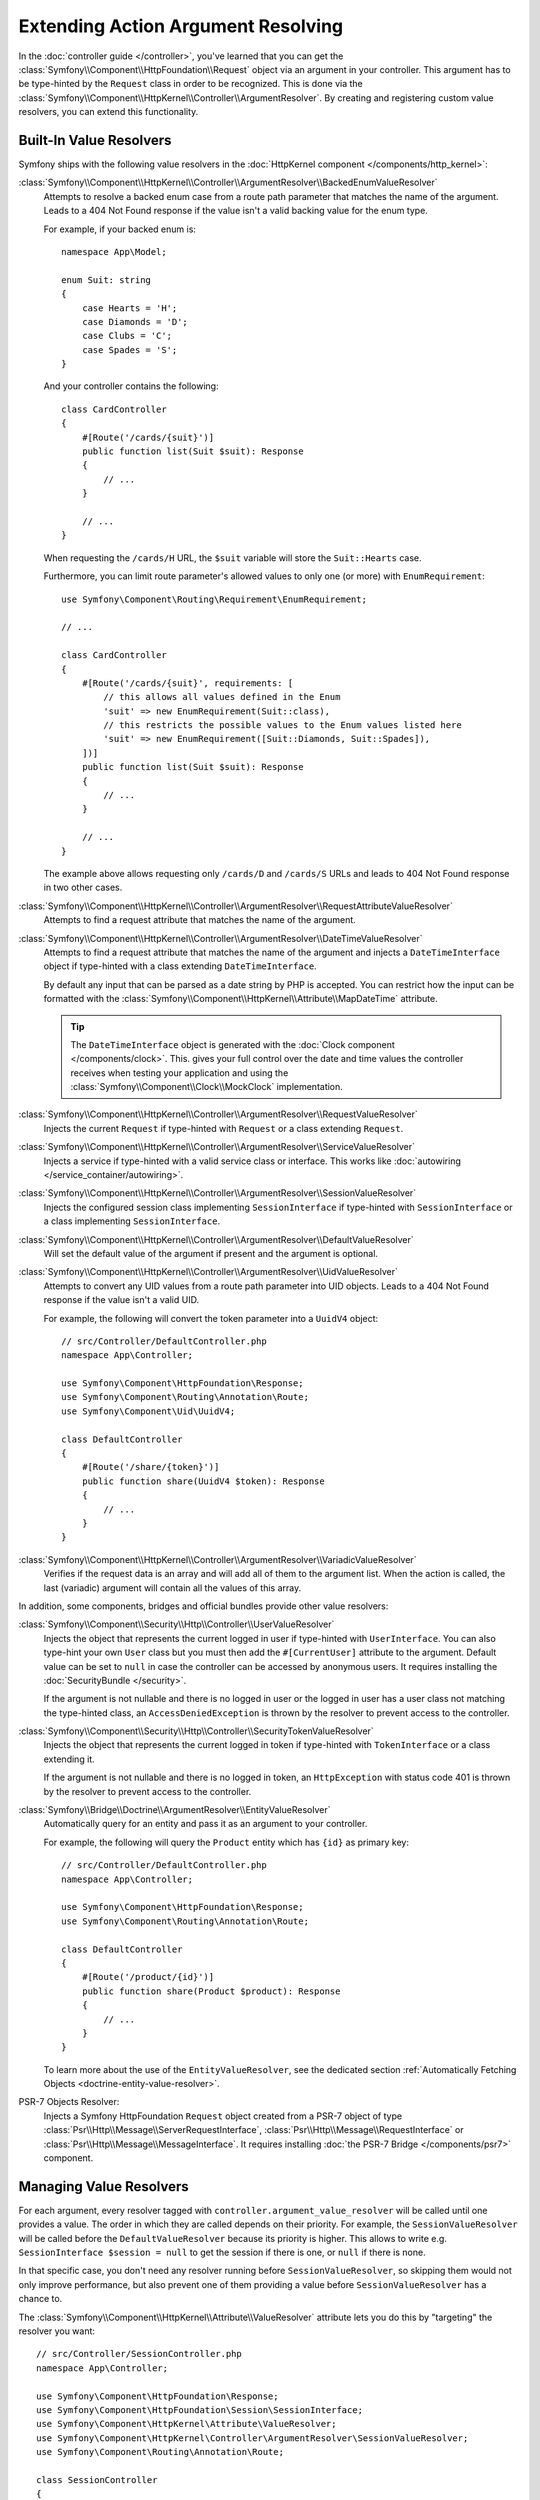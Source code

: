 Extending Action Argument Resolving
===================================

In the :doc:`controller guide </controller>`, you've learned that you can get the
:class:`Symfony\\Component\\HttpFoundation\\Request` object via an argument in
your controller. This argument has to be type-hinted by the ``Request`` class
in order to be recognized. This is done via the
:class:`Symfony\\Component\\HttpKernel\\Controller\\ArgumentResolver`. By
creating and registering custom value resolvers, you can extend this
functionality.

.. _functionality-shipped-with-the-httpkernel:

Built-In Value Resolvers
------------------------

Symfony ships with the following value resolvers in the
:doc:`HttpKernel component </components/http_kernel>`:

:class:`Symfony\\Component\\HttpKernel\\Controller\\ArgumentResolver\\BackedEnumValueResolver`
    Attempts to resolve a backed enum case from a route path parameter that matches the name of the argument.
    Leads to a 404 Not Found response if the value isn't a valid backing value for the enum type.

    For example, if your backed enum is::

        namespace App\Model;

        enum Suit: string
        {
            case Hearts = 'H';
            case Diamonds = 'D';
            case Clubs = 'C';
            case Spades = 'S';
        }

    And your controller contains the following::

        class CardController
        {
            #[Route('/cards/{suit}')]
            public function list(Suit $suit): Response
            {
                // ...
            }

            // ...
        }

    When requesting the ``/cards/H`` URL, the ``$suit`` variable will store the
    ``Suit::Hearts`` case.

    Furthermore, you can limit route parameter's allowed values to
    only one (or more) with ``EnumRequirement``::

        use Symfony\Component\Routing\Requirement\EnumRequirement;

        // ...

        class CardController
        {
            #[Route('/cards/{suit}', requirements: [
                // this allows all values defined in the Enum
                'suit' => new EnumRequirement(Suit::class),
                // this restricts the possible values to the Enum values listed here
                'suit' => new EnumRequirement([Suit::Diamonds, Suit::Spades]),
            ])]
            public function list(Suit $suit): Response
            {
                // ...
            }

            // ...
        }

    The example above allows requesting only ``/cards/D`` and ``/cards/S``
    URLs and leads to 404 Not Found response in two other cases.

    .. versionadded:: 6.1

        The ``BackedEnumValueResolver`` and ``EnumRequirement`` were introduced in Symfony 6.1.

:class:`Symfony\\Component\\HttpKernel\\Controller\\ArgumentResolver\\RequestAttributeValueResolver`
    Attempts to find a request attribute that matches the name of the argument.

:class:`Symfony\\Component\\HttpKernel\\Controller\\ArgumentResolver\\DateTimeValueResolver`
    Attempts to find a request attribute that matches the name of the argument
    and injects a ``DateTimeInterface`` object if type-hinted with a class
    extending ``DateTimeInterface``.

    By default any input that can be parsed as a date string by PHP is accepted.
    You can restrict how the input can be formatted with the
    :class:`Symfony\\Component\\HttpKernel\\Attribute\\MapDateTime` attribute.

    .. tip::

        The ``DateTimeInterface`` object is generated with the :doc:`Clock component </components/clock>`.
        This. gives your full control over the date and time values the controller
        receives when testing your application and using the
        :class:`Symfony\\Component\\Clock\\MockClock` implementation.

    .. versionadded:: 6.1

        The ``DateTimeValueResolver`` and the ``MapDateTime`` attribute were
        introduced in Symfony 6.1.

    .. versionadded:: 6.3

        The use of the :doc:`Clock component </components/clock>` to generate the
        ``DateTimeInterface`` object was introduced in Symfony 6.3.

:class:`Symfony\\Component\\HttpKernel\\Controller\\ArgumentResolver\\RequestValueResolver`
    Injects the current ``Request`` if type-hinted with ``Request`` or a class
    extending ``Request``.

:class:`Symfony\\Component\\HttpKernel\\Controller\\ArgumentResolver\\ServiceValueResolver`
    Injects a service if type-hinted with a valid service class or interface. This
    works like :doc:`autowiring </service_container/autowiring>`.

:class:`Symfony\\Component\\HttpKernel\\Controller\\ArgumentResolver\\SessionValueResolver`
    Injects the configured session class implementing ``SessionInterface`` if
    type-hinted with ``SessionInterface`` or a class implementing
    ``SessionInterface``.

:class:`Symfony\\Component\\HttpKernel\\Controller\\ArgumentResolver\\DefaultValueResolver`
    Will set the default value of the argument if present and the argument
    is optional.

:class:`Symfony\\Component\\HttpKernel\\Controller\\ArgumentResolver\\UidValueResolver`
    Attempts to convert any UID values from a route path parameter into UID objects.
    Leads to a 404 Not Found response if the value isn't a valid UID.

    For example, the following will convert the token parameter into a ``UuidV4`` object::

        // src/Controller/DefaultController.php
        namespace App\Controller;

        use Symfony\Component\HttpFoundation\Response;
        use Symfony\Component\Routing\Annotation\Route;
        use Symfony\Component\Uid\UuidV4;

        class DefaultController
        {
            #[Route('/share/{token}')]
            public function share(UuidV4 $token): Response
            {
                // ...
            }
        }

    .. versionadded:: 6.1

        The ``UidValueResolver`` was introduced in Symfony 6.1.

:class:`Symfony\\Component\\HttpKernel\\Controller\\ArgumentResolver\\VariadicValueResolver`
    Verifies if the request data is an array and will add all of them to the
    argument list. When the action is called, the last (variadic) argument will
    contain all the values of this array.

In addition, some components, bridges and official bundles provide other value resolvers:

:class:`Symfony\\Component\\Security\\Http\\Controller\\UserValueResolver`
    Injects the object that represents the current logged in user if type-hinted
    with ``UserInterface``. You can also type-hint your own ``User`` class but you
    must then add the ``#[CurrentUser]`` attribute to the argument. Default value
    can be set to ``null`` in case  the controller can be accessed by anonymous
    users. It requires installing the :doc:`SecurityBundle </security>`.

    If the argument is not nullable and there is no logged in user or the logged in
    user has a user class not matching the type-hinted class, an ``AccessDeniedException``
    is thrown by the resolver to prevent access to the controller.

:class:`Symfony\\Component\\Security\\Http\\Controller\\SecurityTokenValueResolver`
    Injects the object that represents the current logged in token if type-hinted
    with ``TokenInterface`` or a class extending it.

    If the argument is not nullable and there is no logged in token, an ``HttpException``
    with status code 401 is thrown by the resolver to prevent access to the controller.

    .. versionadded:: 6.3

        The ``SecurityTokenValueResolver`` was introduced in Symfony 6.3.

:class:`Symfony\\Bridge\\Doctrine\\ArgumentResolver\\EntityValueResolver`
    Automatically query for an entity and pass it as an argument to your controller.

    For example, the following will query the ``Product`` entity which has ``{id}`` as primary key::

        // src/Controller/DefaultController.php
        namespace App\Controller;

        use Symfony\Component\HttpFoundation\Response;
        use Symfony\Component\Routing\Annotation\Route;

        class DefaultController
        {
            #[Route('/product/{id}')]
            public function share(Product $product): Response
            {
                // ...
            }
        }

    To learn more about the use of the ``EntityValueResolver``, see the dedicated
    section :ref:`Automatically Fetching Objects <doctrine-entity-value-resolver>`.

    .. versionadded:: 6.2

        The ``EntityValueResolver`` was introduced in Symfony 6.2.

PSR-7 Objects Resolver:
    Injects a Symfony HttpFoundation ``Request`` object created from a PSR-7 object
    of type :class:`Psr\\Http\\Message\\ServerRequestInterface`,
    :class:`Psr\\Http\\Message\\RequestInterface` or :class:`Psr\\Http\\Message\\MessageInterface`.
    It requires installing :doc:`the PSR-7 Bridge </components/psr7>` component.

Managing Value Resolvers
------------------------

For each argument, every resolver tagged with ``controller.argument_value_resolver``
will be called until one provides a value. The order in which they are called depends
on their priority. For example, the ``SessionValueResolver`` will be called before the
``DefaultValueResolver`` because its priority is higher. This allows to write e.g.
``SessionInterface $session = null`` to get the session if there is one, or ``null``
if there is none.

In that specific case, you don't need any resolver running before
``SessionValueResolver``, so skipping them would not only improve performance,
but also prevent one of them providing a value before ``SessionValueResolver``
has a chance to.

The :class:`Symfony\\Component\\HttpKernel\\Attribute\\ValueResolver` attribute lets you
do this by "targeting" the resolver you want::

    // src/Controller/SessionController.php
    namespace App\Controller;

    use Symfony\Component\HttpFoundation\Response;
    use Symfony\Component\HttpFoundation\Session\SessionInterface;
    use Symfony\Component\HttpKernel\Attribute\ValueResolver;
    use Symfony\Component\HttpKernel\Controller\ArgumentResolver\SessionValueResolver;
    use Symfony\Component\Routing\Annotation\Route;

    class SessionController
    {
        #[Route('/')]
        public function __invoke(
            #[ValueResolver(SessionValueResolver::class)]
            SessionInterface $session = null
        ): Response
        {
            // ...
        }
    }

.. versionadded:: 6.3

    The ``ValueResolver`` attribute was introduced in Symfony 6.3.

In the example above, the ``SessionValueResolver`` will be called first because it is
targeted. The ``DefaultValueResolver`` will be called next if no value has been provided;
that's why we can assign ``null`` as ``$session``'s default value.

We target a resolver by passing its name as ``ValueResolver``'s first argument.
For convenience, built-in resolvers' name are their FQCN.

The ``ValueResolver`` attribute can also be used to disable the targeted resolver
by passing its ``$disabled`` argument to ``true``, in which case it won't be called.
This is how :ref:`MapEntity allows to disable the EntityValueResolver
for a specific controller <doctrine-entity-value-resolver>`.
Yes, ``MapEntity`` extends ``ValueResolver``!


Adding a Custom Value Resolver
------------------------------

In the next example, you'll create a value resolver to inject an ID value
object whenever a controller argument has a type implementing
``IdentifierInterface`` (e.g. ``BookingId``)::

    // src/Controller/BookingController.php
    namespace App\Controller;

    use App\Reservation\BookingId;
    use Symfony\Component\HttpFoundation\Response;

    class BookingController
    {
        public function index(BookingId $id): Response
        {
            // ... do something with $id
        }
    }

.. versionadded:: 6.2

    The ``ValueResolverInterface`` was introduced in Symfony 6.2. Prior to
    6.2, you had to use the
    :class:`Symfony\\Component\\HttpKernel\\Controller\\ArgumentValueResolverInterface`,
    which defines different methods.

Adding a new value resolver requires creating a class that implements
:class:`Symfony\\Component\\HttpKernel\\Controller\\ValueResolverInterface`
and defining a service for it.

This interface contains a ``resolve()`` method, which is called for each
argument of the controller. It receives the current ``Request`` object and an
:class:`Symfony\\Component\\HttpKernel\\ControllerMetadata\\ArgumentMetadata`
instance, which contains all information from the method signature.

The ``resolve()`` method should return either an empty array (if it cannot resolve
this argument) or an array with the resolved value(s). Usually arguments are
resolved as a single value, but variadic arguments require resolving multiple
values. That's why you must always return an array, even for single values::

    // src/ValueResolver/IdentifierValueResolver.php
    namespace App\ValueResolver;

    use App\IdentifierInterface;
    use Symfony\Component\HttpFoundation\Request;
    use Symfony\Component\HttpKernel\Controller\ValueResolverInterface;
    use Symfony\Component\HttpKernel\ControllerMetadata\ArgumentMetadata;

    class BookingIdValueResolver implements ValueResolverInterface
    {
        public function resolve(Request $request, ArgumentMetadata $argument): array
        {
            // get the argument type (e.g. BookingId)
            $argumentType = $argument->getType();
            if (
                !$argumentType
                || !is_subclass_of($argumentType, IdentifierInterface::class, true)
            ) {
                return [];
            }

            // get the value from the request, based on the argument name
            $value = $request->attributes->get($argument->getName());
            if (!is_string($value)) {
                return [];
            }

            // create and return the value object
            return [$argumentType::fromString($value)];
        }
    }

This method first checks whether it can resolve the value:

* The argument must be type-hinted with a class implementing a custom ``IdentifierInterface``;
* The argument name (e.g. ``$id``) must match the name of a request
  attribute (e.g. using a ``/booking/{id}`` route placeholder).

When those requirements are met, the method creates a new instance of the
custom value object and returns it as the value for this argument.

That's it! Now all you have to do is add the configuration for the service
container. This can be done by adding one of the following tags to your value resolver.

``controller.argument_value_resolver``
~~~~~~~~~~~~~~~~~~~~~~~~~~~~~~~~~~~~~~

This tag is automatically added to every service implementing ``ValueResolverInterface``,
but you can set it yourself to change its ``priority`` or ``name`` attributes.

.. configuration-block::

    .. code-block:: yaml

        # config/services.yaml
        services:
            _defaults:
                # ... be sure autowiring is enabled
                autowire: true
            # ...

            App\ValueResolver\BookingIdValueResolver:
                tags:
                    - controller.argument_value_resolver:
                        name: booking_id
                        priority: 150

    .. code-block:: xml

        <!-- config/services.xml -->
        <?xml version="1.0" encoding="UTF-8" ?>
        <container xmlns="http://symfony.com/schema/dic/services"
            xmlns:xsi="http://www.w3.org/2001/XMLSchema-Instance"
            xsi:schemaLocation="http://symfony.com/schema/dic/services
                https://symfony.com/schema/dic/services/services-1.0.xsd">

            <services>
                <!-- ... be sure autowiring is enabled -->
                <defaults autowire="true"/>
                <!-- ... -->

                <service id="App\ValueResolver\BookingIdValueResolver">
                    <tag name="booking_id" priority="150">controller.argument_value_resolver</tag>
                </service>
            </services>

        </container>

    .. code-block:: php

        // config/services.php
        namespace Symfony\Component\DependencyInjection\Loader\Configurator;

        use App\ValueResolver\BookingIdValueResolver;

        return static function (ContainerConfigurator $containerConfigurator): void {
            $services = $containerConfigurator->services();

            $services->set(BookingIdValueResolver::class)
                ->tag('controller.argument_value_resolver', ['name' => 'booking_id', 'priority' => 150])
            ;
        };

While adding a priority is optional, it's recommended to add one to make sure
the expected value is injected. The built-in ``RequestAttributeValueResolver``,
which fetches attributes from the ``Request``, has a priority of ``100``. If your
resolver also fetches ``Request`` attributes, set a priority of ``100`` or more.
Otherwise, set a priority lower than ``100`` to make sure the argument resolver
is not triggered when the ``Request`` attribute is present.

To ensure your resolvers are added in the right position you can run the following
command to see which argument resolvers are present and in which order they run:

.. code-block:: terminal

    $ php bin/console debug:container debug.argument_resolver.inner --show-arguments

You can also configure the name passed to the ``ValueResolver`` attribute to target
your resolver. Otherwise it will default to the service's id.

``controller.targeted_value_resolver``
~~~~~~~~~~~~~~~~~~~~~~~~~~~~~~~~~~~~~~

Set this tag if you want your resolver to be called only if it is targeted by a
``ValueResolver`` attribute. Like ``controller.argument_value_resolver``, you
can customize the name by which your resolver can be targeted.

As an alternative, you can add the
:class:`Symfony\\Component\\HttpKernel\\Attribute\\AsTargetedValueResolver` attribute
to your resolver and pass your custom name as its first argument::

    // src/ValueResolver/IdentifierValueResolver.php
    namespace App\ValueResolver;

    use Symfony\Component\HttpKernel\Attribute\AsTargetedValueResolver;
    use Symfony\Component\HttpKernel\Controller\ValueResolverInterface;

    #[AsTargetedValueResolver('booking_id')]
    class BookingIdValueResolver implements ValueResolverInterface
    {
        // ...
    }

You can then pass this name as ``ValueResolver``'s first argument to target your resolver::

    // src/Controller/BookingController.php
    namespace App\Controller;

    use App\Reservation\BookingId;
    use Symfony\Component\HttpFoundation\Response;
    use Symfony\Component\HttpKernel\Attribute\ValueResolver;

    class BookingController
    {
        public function index(#[ValueResolver('booking_id')] BookingId $id): Response
        {
            // ... do something with $id
        }
    }

.. versionadded:: 6.3

    The ``controller.targeted_value_resolver`` tag and ``AsTargetedValueResolver``
    attribute were introduced in Symfony 6.3.

